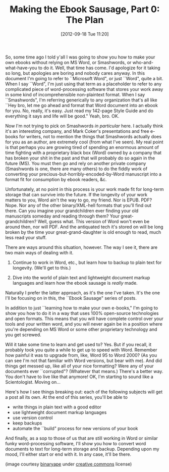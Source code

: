 #+DATE: [2012-09-18 Tue 11:20]
#+OPTIONS: toc:nil num:nil todo:nil pri:nil tags:nil ^:nil TeX:nil
#+CATEGORY: Ebooks, Computers, Ebook Sausage, Document Markup, Backups
#+TAGS: ebooks, computers, ebook-sausage, document-markup, backups
#+DESCRIPTION:
#+TITLE: Making the Ebook Sausage, Part 0: The Plan

[[./img/rock-wizard.jpg]]

So, some time ago I told y'all I was going to show you how to make your own ebooks without relying on MS Word, or Smashwords, or who-and-what-have-you to do it. Well, that time has come. I'd apologize for it taking so long, but apologies are boring and nobody cares anyway. In this document I'm going to refer to ``Microsoft Word", or just ``Word", quite a bit. When I say ``Word", I'm just using that term as a placeholder to refer to any complicated piece of word-processing software that stores your work away in some kind of incomprehensible non-plaintext format. When I say ``Smashwords", I'm referring generically to any organization that's all like ``Hey bro, let me go ahead and format that Word document into an ebook for you. No, really, it's easy. Just read my 142-page Style Guide and do everything it says and life will be good." Yeah, bro. OK.

Now I'm not trying to pick on Smashwords /in particular/ here. I actually think it's an interesting company, and Mark Coker's presentations and free e-books for writers, not to mention the things that Smashwords actually does for you as an author, are extremely cool (from what I've seen). My real point is that perhaps you are growing tired of spending an enormous amount of time fighting with a proprietary black box (Word) owned by a company that has broken your shit in the past and that will probably do so again in the future (MS). You must then go and rely on another private company (Smashwords is one, there are many others) to do the fiddly work of converting your precious-but-horribly-encoded-by-Word manuscript into a format fit for consumption by ebook readers, &c.

Unfortunately, at no point in this process is your work made fit for long-term storage that can survive into the future. If the longevity of your work matters to you, Word ain't the way to go, my friend. Nor is EPUB. PDF? Nope. Nor any of the other binary/XML-hell formats that you'll find out there. Can you imagine your grandchildren ever finding your old manuscripts someday and reading through them? Your great-grandchildren? Well, guess what. This version of Word won't even be around then, nor will PDF. And the antiquated tech it's stored on will be long broken by the time your great-grand-daughter is old enough to read, much less read your stuff.

There are ways around this situation, however. The way I see it, there are two main ways of dealing with it.

1. Continue to work in Word, etc., but learn how to backup to plain text for longevity. (We'll get to this.)
   
2. Dive into the world of plain text and lightweight document markup languages and learn how the ebook sausage is /really/ made.

Naturally I prefer the latter approach, as it's the one I've taken. It's the one I'll be focusing on in this, the ``Ebook Sausage" series of posts.

In addition to just ``learning how to make your own e-books," I'm going to show you how to do it in a way that uses 100% open-source technologies and open formats. This means that you will have complete control over your tools and your written word, and you will never again be in a position where you're depending on MS Word or some other proprietary technology and you get screwed.

Will it take some time to learn and get used to? Yes. But if you recall, it probably took you quite a while to get up to speed with Word. Remember how painful it was to upgrade from, like, Word 95 to Word 2000? (As you can see I'm not that familiar with Word versions, but bear with me). And did things get messed up, like all of your nice formatting? Were any of your documents ever ``corrupted"? (Whatever that means.) There's a better way. You don't have to live like that anymore! OK, I'm starting to sound like a Scientologist. Moving on...

Here's how I see things breaking out: each of the following subjects will get a post all its own. At the end of this series, you'll be able to 

- write things in plain text with a good editor
- use lightweight document markup languages
- use version control
- keep backups
- automate the ``build" process for new versions of your book

And finally, as a sop to those of us that are still working in Word or similar funky word-processing software, I'll show you how to convert word documents to text for long-term storage and backup. Depending upon my mood, I'll either start or end with it. In any case, it'll be there.

(image courtesy [[http://www.flickr.com/photos/binaryape/][binaryape]] under [[http://creativecommons.org/licenses/by/2.0/deed.en][creative commons]] license)
